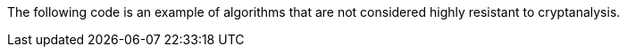 The following code is an example of algorithms that are not considered highly
resistant to cryptanalysis.

